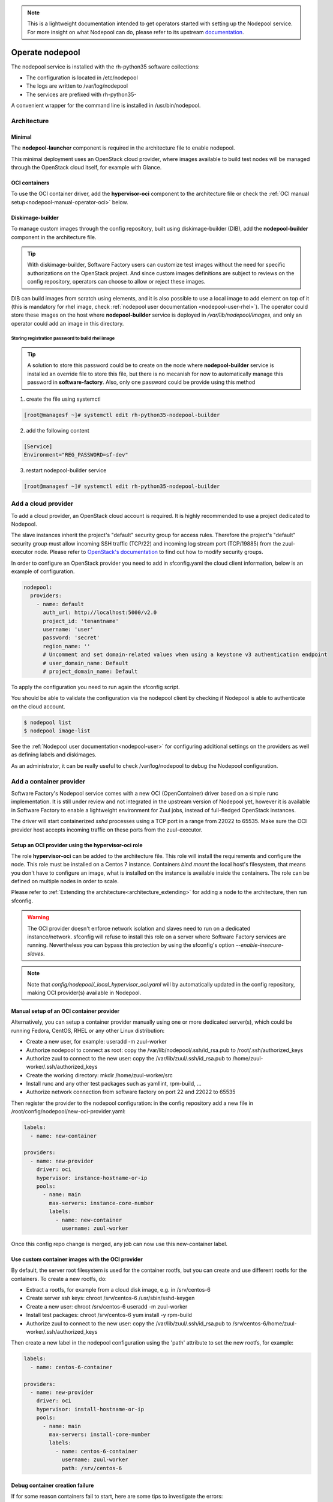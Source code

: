 .. _nodepool-operator:

.. note::

  This is a lightweight documentation intended to get operators started with setting
  up the Nodepool service. For more insight on what Nodepool can do, please refer
  to its upstream documentation_.

.. _documentation: https://docs.openstack.org/infra/nodepool

Operate nodepool
================

The nodepool service is installed with the rh-python35 software collections:

* The configuration is located in /etc/nodepool
* The logs are written to /var/log/nodepool
* The services are prefixed with rh-python35-

A convenient wrapper for the command line is installed in /usr/bin/nodepool.


Architecture
------------

Minimal
.......

The **nodepool-launcher** component is required in the architecture file to
enable nodepool.

This minimal deployment uses an OpenStack cloud provider, where images available
to build test nodes will be managed through the OpenStack cloud itself, for example
with Glance.

OCI containers
..............

To use the OCI container driver, add the **hypervisor-oci** component to the
architecture file or check the :ref:`OCI manual setup<nodepool-manual-operator-oci>` below.

.. _nodepool-operator-dib:

Diskimage-builder
.................

To manage custom images through the config repository, built using diskimage-builder
(DIB), add the **nodepool-builder** component in the architecture file.

.. tip::

  With diskimage-builder, Software Factory users can customize test images without
  the need for specific authorizations on the OpenStack project. And since custom
  images definitions are subject to reviews on the config repository, operators
  can choose to allow or reject these images.

DIB can build images from scratch using elements, and it is also possible to use
a local image to add element on top of it (this is mandatory for rhel image,
check :ref:`nodepool user documentation <nodepool-user-rhel>`). The operator
could store these images on the host where **nodepool-builder** service is
deployed in */var/lib/nodepool/images*, and only an operator could add
an image in this directory.

.. _nodepool-operator-password:

Storing registration password to build rhel image
~~~~~~~~~~~~~~~~~~~~~~~~~~~~~~~~~~~~~~~~~~~~~~~~~

.. tip::

    A solution to store this password could be to create on the node where
    **nodepool-builder** service is installed an override file to store this
    file, but there is no mecanish for now to automatically manage this password
    in **software-factory**. Also, only one password could be provide using this
    method

1. create the file using systemctl

.. code-block:: bash

   [root@managesf ~]# systemctl edit rh-python35-nodepool-builder

2. add the following content

.. code-block:: ini

   [Service]
   Environment="REG_PASSWORD=sf-dev"

3. restart nodepool-builder service

.. code-block:: bash

   [root@managesf ~]# systemctl edit rh-python35-nodepool-builder

Add a cloud provider
--------------------

To add a cloud provider, an OpenStack cloud account is required.
It is highly recommended to use a project dedicated to
Nodepool.

The slave instances inherit the project's "default" security group for access
rules. Therefore the project's "default" security group must allow incoming SSH
traffic (TCP/22) and incoming log stream port (TCP/19885) from the zuul-executor
node. Please refer to `OpenStack's documentation
<https://docs.openstack.org/nova/pike/admin/security-groups.html>`_ to find out
how to modify security groups.

In order to configure an OpenStack provider you need
to add in sfconfig.yaml the cloud client information, below is an example of
configuration.

.. code-block:: yaml

 nodepool:
   providers:
     - name: default
       auth_url: http://localhost:5000/v2.0
       project_id: 'tenantname'
       username: 'user'
       password: 'secret'
       region_name: ''
       # Uncomment and set domain-related values when using a keystone v3 authentication endpoint
       # user_domain_name: Default
       # project_domain_name: Default

To apply the configuration you need to run again the sfconfig script.

You should be able to validate the configuration via the nodepool client by checking if
Nodepool is able to authenticate on the cloud account.

.. code-block:: bash

 $ nodepool list
 $ nodepool image-list


See the :ref:`Nodepool user documentation<nodepool-user>` for configuring additional
settings on the providers as well as defining labels and diskimages.

As an administrator, it can be really useful to check
/var/log/nodepool to debug the Nodepool configuration.


.. _nodepool-operator-oci:

Add a container provider
------------------------

Software Factory's Nodepool service comes with a new OCI (OpenContainer) driver
based on a simple runc implementation. It is still under review and not integrated
in the upstream version of Nodepool yet, however it is available in Software Factory
to enable a lightweight environment for Zuul jobs, instead of full-fledged OpenStack
instances.

The driver will start containerized *sshd* processes using a TCP port in a range from
22022 to 65535. Make sure the OCI provider host accepts incoming traffic on these
ports from the zuul-executor.


Setup an OCI provider using the hypervisor-oci role
...................................................

The role **hypervisor-oci** can be added to the architecture file. This role will
install the requirements and configure the node.
This role must be installed on a Centos 7 instance. Containers *bind mount* the local host's
filesystem, that means you don't have to configure an image, what is installed on
the instance is available inside the containers. The role can be defined on multiple
nodes in order to scale.

Please refer to :ref:`Extending the architecture<architecture_extending>` for adding a node
to the architecture, then run sfconfig.

.. warning::

  The OCI provider doesn't enforce network isolation and slaves need to run on
  a dedicated instance/network. sfconfig will refuse to install this role on a server
  where Software Factory services are running. Nevertheless you can bypass this
  protection by using the sfconfig's option *--enable-insecure-slaves*.

.. note::

  Note that *config/nodepool/_local_hypervisor_oci.yaml* will by automatically updated
  in the config repository, making OCI provider(s) available in Nodepool.


.. _nodepool-manual-operator-oci:

Manual setup of an OCI container provider
.........................................

Alternatively, you can setup a container provider manually using one or more
dedicated server(s), which could be running Fedora, CentOS, RHEL or any other
Linux distribution:

* Create a new user, for example: useradd -m zuul-worker
* Authorize nodepool to connect as root: copy the /var/lib/nodepool/.ssh/id_rsa.pub to
  /root/.ssh/authorized_keys
* Authorize zuul to connect to the new user: copy the /var/lib/zuul/.ssh/id_rsa.pub to
  /home/zuul-worker/.ssh/authorized_keys
* Create the working directory: mkdir /home/zuul-worker/src
* Install runc and any other test packages such as yamllint, rpm-build, ...
* Authorize network connection from software factory on port 22 and 22022 to 65535

Then register the provider to the nodepool configuration: in the config repository
add a new file in /root/config/nodepool/new-oci-provider.yaml:

.. code-block:: yaml

  labels:
    - name: new-container

  providers:
    - name: new-provider
      driver: oci
      hypervisor: instance-hostname-or-ip
      pools:
        - name: main
          max-servers: instance-core-number
          labels:
            - name: new-container
              username: zuul-worker

Once this config repo change is merged, any job can now use this new-container label.


Use custom container images with the OCI provider
.................................................

By default, the server root filesystem is used for the container rootfs, but
you can create and use different rootfs for the containers. To create a new
rootfs, do:

* Extract a rootfs, for example from a cloud disk image, e.g. in /srv/centos-6
* Create server ssh keys: chroot /srv/centos-6 /usr/sbin/sshd-keygen
* Create a new user: chroot /srv/centos-6 useradd -m zuul-worker
* Install test packages: chroot /srv/centos-6 yum install -y rpm-build
* Authorize zuul to connect to the new user: copy the /var/lib/zuul/.ssh/id_rsa.pub to
  /srv/centos-6/home/zuul-worker/.ssh/authorized_keys

Then create a new label in the nodepool configuration using the 'path'
attribute to set the new rootfs, for example:

.. code-block:: yaml

  labels:
    - name: centos-6-container

  providers:
    - name: new-provider
      driver: oci
      hypervisor: install-hostname-or-ip
      pools:
        - name: main
          max-servers: install-core-number
          labels:
            - name: centos-6-container
              username: zuul-worker
              path: /srv/centos-6


Debug container creation failure
................................

If for some reason containers fail to start, here are some tips to investigate
the errors:

* Look for failure in logs, e.g.: grep nodepool.driver.oci /var/log/nodepool/launcher.log
* Catch container start failures by running runc manually on the host server:

.. code-block:: bash

  runc run --bundle /var/lib/nodepool/oci/$nodepool-node-server-id debug-run

* Execute command directly:

.. code-block:: bash

  runc list
  runc exec $container-id bash

* Verify the runtime OCI specification config.json file located in the bundle directory
* Check that zuul can connect to the server on ports higher than 22022


Useful commands
---------------

List slave instances and their status (used, building ...). Use the *--detail**
option to get the public IP of the instances:

.. code-block:: bash

 $ nodepool list

Trigger an diskimage build. The image will be automatically uploaded on the provider(s)
after a successful build:

.. code-block:: bash

 $ nodepool image-build *image-name*

Build logs are available in */var/www/nodepool-log/* on
the nodepool-builder node but also via https://sftests.com/nodepool-log/.

List nodepool instance images available on the configured providers and their
status:

.. code-block:: bash

 $ nodepool image-list

List instance diskimages built by Disk Image Builder (DIB) and their status:

.. code-block:: bash

 $ nodepool dib-image-list
